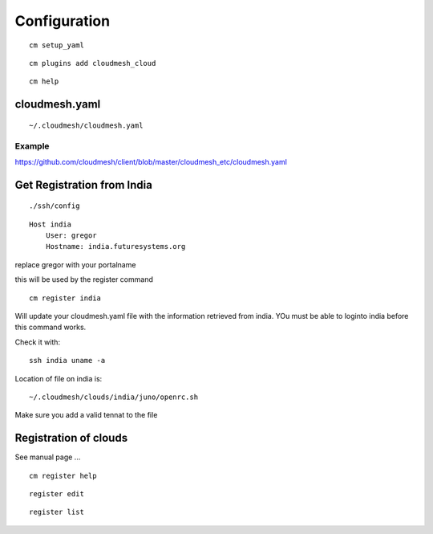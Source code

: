 Configuration
=============

::

   cm setup_yaml


::

   cm plugins add cloudmesh_cloud


::

   cm help


cloudmesh.yaml
--------------

::
   
   ~/.cloudmesh/cloudmesh.yaml

Example
^^^^^^^


.. include: ../../cloudmesh_etc/cloudmesh.yaml


https://github.com/cloudmesh/client/blob/master/cloudmesh_etc/cloudmesh.yaml

Get Registration from India
----------------------------

::

   ./ssh/config

::

   Host india
       User: gregor
       Hostname: india.futuresystems.org

replace gregor with your portalname

this will be used by the register command

::

   cm register india

Will update your cloudmesh.yaml file with the information retrieved
from india. YOu must be able to loginto india before this command
works.

Check it with::

  ssh india uname -a

Location of file on india is::

  ~/.cloudmesh/clouds/india/juno/openrc.sh

Make sure you add a valid tennat to the file


Registration of clouds
-----------------------

See manual page ...

::

   cm register help

::

   register edit

::

   register list


